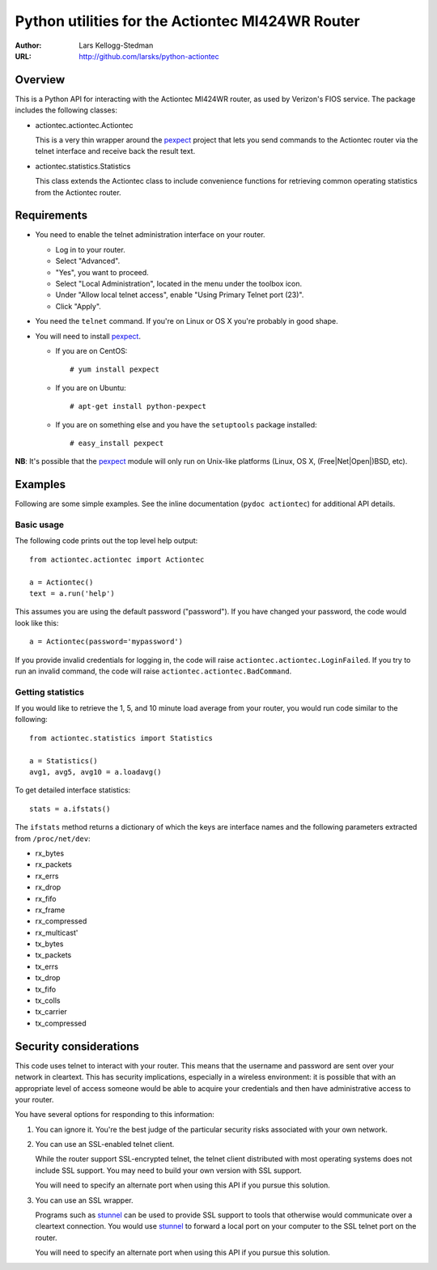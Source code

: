=================================================
Python utilities for the Actiontec MI424WR Router
=================================================

:Author: Lars Kellogg-Stedman
:URL: http://github.com/larsks/python-actiontec

Overview
========

This is a Python API for interacting with the Actiontec MI424WR
router, as used by Verizon's FIOS service.  The package includes the
following classes:

- actiontec.actiontec.Actiontec

  This is a very thin wrapper around the pexpect_ project that lets
  you send commands to the Actiontec router via the telnet interface
  and receive back the result text.

- actiontec.statistics.Statistics

  This class extends the Actiontec class to include convenience
  functions for retrieving common operating statistics from the
  Actiontec router.

Requirements
============

- You need to enable the telnet administration interface on your
  router.

  - Log in to your router.

  - Select "Advanced".

  - "Yes", you want to proceed.

  - Select "Local Administration", located in the menu under the
    toolbox icon.

  - Under "Allow local telnet access", enable "Using Primary Telnet
    port (23)".

  - Click "Apply".

- You need the ``telnet`` command.  If you're on Linux or OS X you're
  probably in good shape.

- You will need to install pexpect_.

  - If you are on CentOS::

    # yum install pexpect

  - If you are on Ubuntu::

    # apt-get install python-pexpect

  - If you are on something else and you have the ``setuptools`` package
    installed::

    # easy_install pexpect

**NB**: It's possible that the pexpect_ module will only run on
Unix-like platforms (Linux, OS X, (Free|Net|Open|)BSD, etc).

Examples
========

Following are some simple examples.  See the inline documentation
(``pydoc actiontec``) for additional API details.

Basic usage
-----------

The following code prints out the top level help output::

  from actiontec.actiontec import Actiontec

  a = Actiontec()
  text = a.run('help')

This assumes you are using the default password ("password").  If you
have changed your password, the code would look like this::

  a = Actiontec(password='mypassword')

If you provide invalid credentials for logging in, the code will raise
``actiontec.actiontec.LoginFailed``.  If you try to run an invalid
command, the code will raise ``actiontec.actiontec.BadCommand``.

Getting statistics
------------------

If you would like to retrieve the 1, 5, and 10 minute load average
from your router, you would run code similar to the following::

  from actiontec.statistics import Statistics

  a = Statistics()
  avg1, avg5, avg10 = a.loadavg()

To get detailed interface statistics::

  stats = a.ifstats()

The ``ifstats`` method returns a dictionary of which the keys are
interface names and the following parameters extracted from
``/proc/net/dev``:

- rx_bytes
- rx_packets
- rx_errs
- rx_drop
- rx_fifo
- rx_frame
- rx_compressed
- rx_multicast'
- tx_bytes
- tx_packets
- tx_errs
- tx_drop
- tx_fifo
- tx_colls
- tx_carrier
- tx_compressed

Security considerations
=======================

This code uses telnet to interact with your router.  This means that
the username and password are sent over your network in cleartext.
This has security implications, especially in a wireless environment:
it is possible that with an appropriate level of access someone would
be able to acquire your credentials and then have administrative
access to your router.

You have several options for responding to this information:

#. You can ignore it.  You're the best judge of the particular
   security risks associated with your own network.

#. You can use an SSL-enabled telnet client.

   While the router support SSL-encrypted telnet, the telnet client
   distributed with most operating systems does not include SSL
   support.  You may need to build your own version with SSL support. 

   You will need to specify an alternate port when using this
   API if you pursue this solution.

#. You can use an SSL wrapper.

   Programs such as stunnel_ can be used to provide SSL support to
   tools that otherwise would communicate over a cleartext connection.
   You would use stunnel_ to forward a local port on your computer to
   the SSL telnet port on the router.

   You will need to specify an alternate port when using this
   API if you pursue this solution.

.. _pexpect: http://pexpect.sourceforge.net/pexpect.html
.. _stunnel: http://www.stunnel.org/

